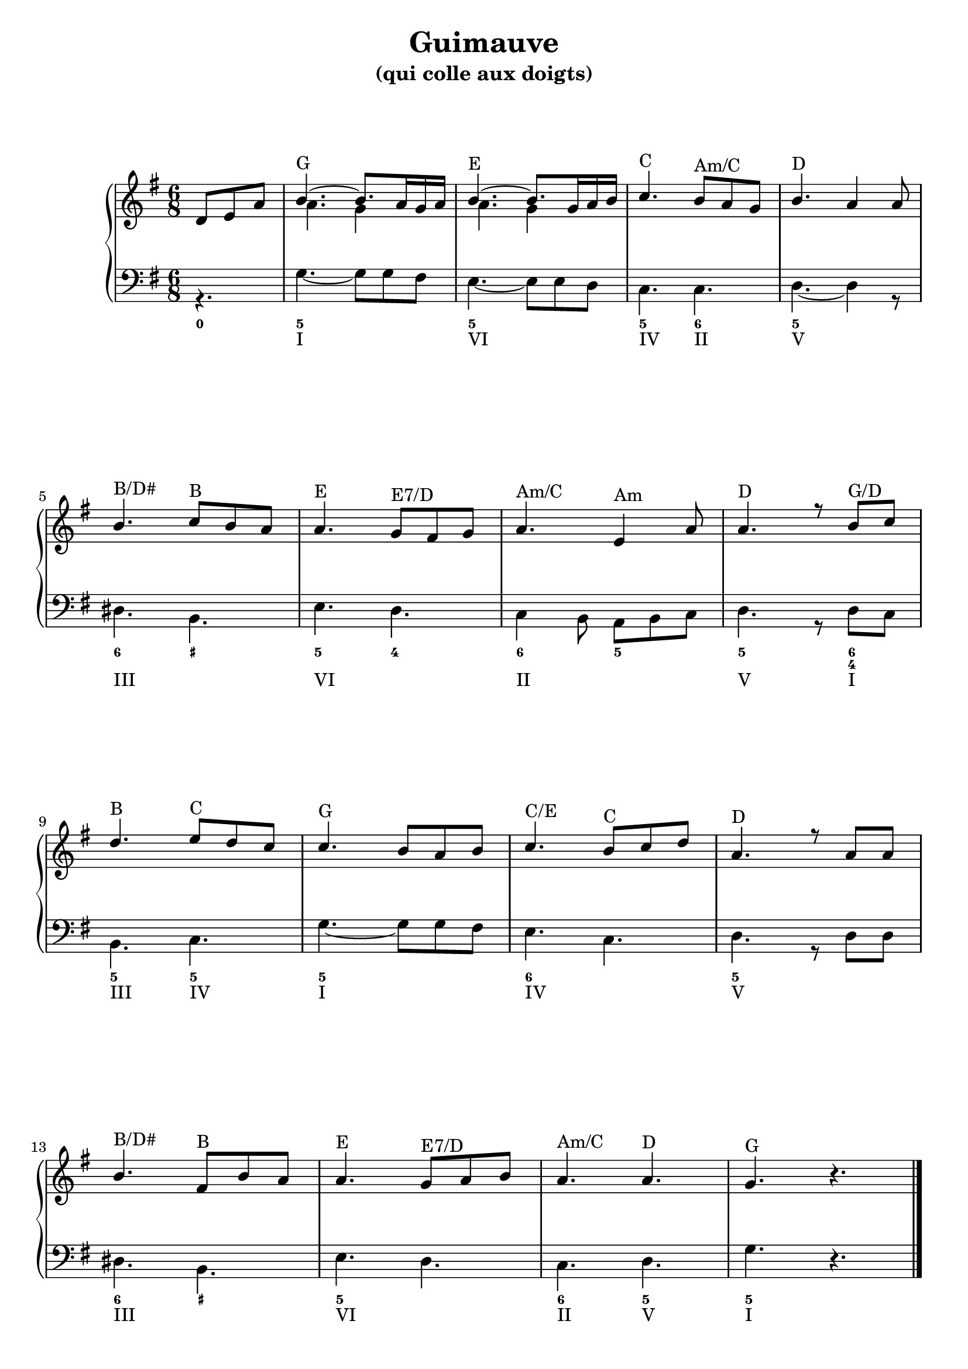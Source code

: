 \version "2.18.2"
\language "english"
\header {
  title = "Guimauve"
  subtitle = "(qui colle aux doigts)"
  tagline = ""
}
\paper {
  #(include-special-characters)
  print-all-headers = ##t
  %max-systems-per-page = 4
  %min-systems-per-page = 4
  %systems-per-page=4
ragged-last-bottom = ##f
ragged-bottom = ##f
}

global = { \time 6/8 \key g \major }
\score {
  \header {
    title = ##f
    subtitle = ##f
    piece = ##f
  }
  \new PianoStaff <<
    \new Staff = "haut" <<
      \set Staff.explicitKeySignatureVisibility = #end-of-line-invisible
      \set Staff.explicitClefVisibility = #end-of-line-invisible
      \override Staff.TimeSignature.break-visibility = #end-of-line-invisible
      \clef treble
      \global
      \new Voice = "soprane" { \voiceOne
        \relative c' {
          \partial 4.
          d8 e a b4.~ b8. a16 g a b4.~ b8. g16 a b c4. b8 a8 g8 b4.  a4 a8 \break
          b4. c8 b a a4. g8 fs g a4. e4 a8 a4. r8 b8 c \break
          d4. e8 d c c4. b8 a b c4. b8 c d a4. r8 a8 a \break
          b4. fs8 b a a4. g8 a b a4. a4. g4. \oneVoice r4.
          %r8 d8 c b4. fs4 b8 a4. g8 fs g a4. g8 fs e fs4. \break
          %r8 fs8 fs g4. a8 g fs fs4. e fs g fs4.( f4) e8 e4.
          \bar "|."
        }
      }
      \new Voice = "alto" { \voiceTwo
        \relative c'' {
          \partial 4.
          s4. a4. g4 s8 a4. g4 s8
        }
      }
      \context Staff = "haut" \figuremode {
          \override Staff.BassFigureAlignmentPositioning.direction = #UP
          \bassFigureStaffAlignmentUp
          <_>4. <G> <_> <E> <_> <C> <"Am/C"> <D>
          <_>4. <"B/D#"> <B> <E> <"E7/D"> <"Am/C"> <Am> <D> <_>8 <"G/D">4
          <B>4. <C> <G> <_> <"C/E"> <C> <D> <_>
          <"B/D#">4. <B> <E> <"E7/D"> <"Am/C"> <D> <G> <_>
      }
    >>
    \new Staff <<
      \set Staff.explicitKeySignatureVisibility = #end-of-line-invisible
      \set Staff.explicitClefVisibility = #end-of-line-invisible
      \override Staff.TimeSignature.break-visibility = #end-of-line-invisible
      \clef bass
      \global
      \new Voice = "bass" { \voiceTwo
        \relative f {
          \partial 4.
          r4. g4.~ g8 g8 fs e4.~ e8 e8 d8 c4. c4. d4.~
          d4 r8 ds4. b e d c4 b8 a8 b c d4. r8 d8 c
          b4. c g'~ g8 g fs e4. c4. d4. r8 d8 d
          ds4. b e d c d g \oneVoice r4.
        }
      }
      \new FiguredBass{
        \figuremode {
          <0>4.<5> <_> <5> <_> <5> <6> <5>
          <_>4. <6> <_+> <5> <4> <6> <5> <5> <_>8 <6 4>4
          <5>4. <5> <5> <_> <6> <_> <5> <_>
          <6> <_+> <5> <_> <6> <5> <5> <_>
        }
      }
      \new FiguredBass{
        \figuremode {
          <_>4. <I> <_> <VI> <_> <IV> <II> <V>
          <_>4. <III> <_> <VI> <_> <II> <_> <V> <_>8 <I>4
          <III>4. <IV> <I> <_> <IV> <_> <V> <_>
          <III>4. <_> <VI> <_> <II> <V> <I> <_>
        }
      }
    >>
  >>
\layout {
ragged-last = ##f
}
\midi {}
}

